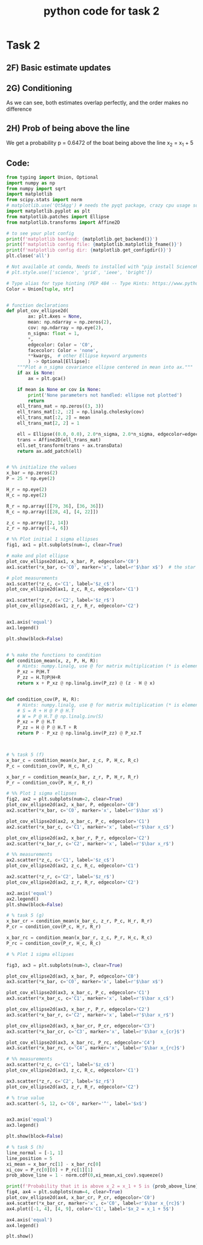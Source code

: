 #+title: python code for task 2
* Task 2
** 2F) Basic estimate updates 
[[./Figure_1.png]]
[[./Figure_2.png]]
** 2G) Conditioning
[[./Figure_3.png]]
As we can see, both estimates overlap perfectly, and the order makes no difference
** 2H) Prob of being above the line
[[./Figure_4.png]]
We get a probability p = 0.6472 of the boat being above the line x_2 = x_1 + 5
** Code:

#+begin_src python
from typing import Union, Optional
import numpy as np
from numpy import sqrt
import matplotlib
from scipy.stats import norm
# matplotlib.use('Qt5Agg') # needs the pyqt package, crazy cpu usage sometimes but better behaved than MacOSX
import matplotlib.pyplot as plt
from matplotlib.patches import Ellipse
from matplotlib.transforms import Affine2D

# to see your plot config
print(f'matplotlib backend: {matplotlib.get_backend()}')
print(f'matplotlib config file: {matplotlib.matplotlib_fname()}')
print(f'matplotlib config dir: {matplotlib.get_configdir()}')
plt.close('all')

# Not available at conda, Needs to installed with "pip install SciencePLots" (https://github.com/garrettj403/SciencePlots.git)
# plt.style.use(['science', 'grid', 'ieee', 'bright'])

# Type alias for type hinting (PEP 484 -- Type Hints: https://www.python.org/dev/peps/pep-0484/)
Color = Union[tuple, str]


# function declarations
def plot_cov_ellipse2d(
        ax: plt.Axes = None,
        mean: np.ndarray = np.zeros(2),
        cov: np.ndarray = np.eye(2),
        n_sigma: float = 1,
        *,
        edgecolor: Color = 'C0',
        facecolor: Color = 'none',
        **kwargs,  # other Ellipse keyword arguments
        ) -> Optional[Ellipse]:
    """Plot a n_sigma covariance ellipse centered in mean into ax."""
    if ax is None:
        ax = plt.gca()

    if mean is None or cov is None:
        print('None parameters not handled: ellipse not plotted')
        return
    ell_trans_mat = np.zeros((3, 3))
    ell_trans_mat[:2, :2] = np.linalg.cholesky(cov)
    ell_trans_mat[:2, 2] = mean
    ell_trans_mat[2, 2] = 1

    ell = Ellipse((0.0, 0.0), 2.0*n_sigma, 2.0*n_sigma, edgecolor=edgecolor, facecolor=facecolor, **kwargs)
    trans = Affine2D(ell_trans_mat)
    ell.set_transform(trans + ax.transData)
    return ax.add_patch(ell)


# %% initialize the values
x_bar = np.zeros(2)
P = 25 * np.eye(2)

H_r = np.eye(2)
H_c = np.eye(2)

R_r = np.array([[79, 36], [36, 36]])
R_c = np.array([[28, 4], [4, 22]])

z_c = np.array([2, 14])
z_r = np.array([-4, 6])

# %% Plot initial 1 sigma ellipses
fig1, ax1 = plt.subplots(num=1, clear=True)

# make and plot ellipse
plot_cov_ellipse2d(ax1, x_bar, P, edgecolor='C0')
ax1.scatter(*x_bar, c='C0', marker='x', label=r'$\bar x$')  # the star here performs tuple unpacking, try: x, y = x_bar

# plot measurements
ax1.scatter(*z_c, c='C1', label='$z_c$')
plot_cov_ellipse2d(ax1, z_c, R_c, edgecolor='C1')

ax1.scatter(*z_r, c='C2', label='$z_r$')
plot_cov_ellipse2d(ax1, z_r, R_r, edgecolor='C2')


ax1.axis('equal')
ax1.legend()

plt.show(block=False)


# % make the functions to condition
def condition_mean(x, z, P, H, R):
    # Hints: numpy.linalg, use @ for matrix multiplication (* is elementwise)
    P_xz = P@H.T
    P_zz = H.T@P@H+R
    return x + P_xz @ np.linalg.inv(P_zz) @ (z - H @ x)


def condition_cov(P, H, R):
    # Hints: numpy.linalg, use @ for matrix multiplication (* is elementwise)
    # S = R + H @ P @ H.T
    # W = P @ H.T @ np.linalg.inv(S)
    P_xz = P @ H.T
    P_zz = H @ P @ H.T + R
    return P - P_xz @ np.linalg.inv(P_zz) @ P_xz.T



# % task 5 (f)
x_bar_c = condition_mean(x_bar, z_c, P, H_c, R_c)
P_c = condition_cov(P, H_c, R_c)

x_bar_r = condition_mean(x_bar, z_r, P, H_r, R_r)
P_r = condition_cov(P, H_r, R_r)

# %% Plot 1 sigma ellipses
fig2, ax2 = plt.subplots(num=2, clear=True)
plot_cov_ellipse2d(ax2, x_bar, P, edgecolor='C0')
ax2.scatter(*x_bar, c='C0', marker='x', label=r'$\bar x$')

plot_cov_ellipse2d(ax2, x_bar_c, P_c, edgecolor='C1')
ax2.scatter(*x_bar_c, c='C1', marker='x', label=r'$\bar x_c$')

plot_cov_ellipse2d(ax2, x_bar_r, P_r, edgecolor='C2')
ax2.scatter(*x_bar_r, c='C2', marker='x', label=r'$\bar x_r$')

# %% measurements
ax2.scatter(*z_c, c='C1', label='$z_c$')
plot_cov_ellipse2d(ax2, z_c, R_c, edgecolor='C1')

ax2.scatter(*z_r, c='C2', label='$z_r$')
plot_cov_ellipse2d(ax2, z_r, R_r, edgecolor='C2')

ax2.axis('equal')
ax2.legend()
plt.show(block=False)

# % task 5 (g)
x_bar_cr = condition_mean(x_bar_c, z_r, P_c, H_r, R_r)
P_cr = condition_cov(P_c, H_r, R_r)

x_bar_rc = condition_mean(x_bar_r, z_c, P_r, H_c, R_c)
P_rc = condition_cov(P_r, H_c, R_c)

# % Plot 1 sigma ellipses

fig3, ax3 = plt.subplots(num=3, clear=True)

plot_cov_ellipse2d(ax3, x_bar, P, edgecolor='C0')
ax3.scatter(*x_bar, c='C0', marker='x', label=r'$\bar x$')

plot_cov_ellipse2d(ax3, x_bar_c, P_c, edgecolor='C1')
ax3.scatter(*x_bar_c, c='C1', marker='x', label=r'$\bar x_c$')

plot_cov_ellipse2d(ax3, x_bar_r, P_r, edgecolor='C2')
ax3.scatter(*x_bar_r, c='C2', marker='x', label=r'$\bar x_r$')

plot_cov_ellipse2d(ax3, x_bar_cr, P_cr, edgecolor='C3')
ax3.scatter(*x_bar_cr, c='C3', marker='x', label=r'$\bar x_{cr}$')

plot_cov_ellipse2d(ax3, x_bar_rc, P_rc, edgecolor='C4')
ax3.scatter(*x_bar_rc, c='C4', marker='x', label=r'$\bar x_{rc}$')

# %% measurements
ax3.scatter(*z_c, c='C1', label='$z_c$')
plot_cov_ellipse2d(ax3, z_c, R_c, edgecolor='C1')

ax3.scatter(*z_r, c='C2', label='$z_r$')
plot_cov_ellipse2d(ax3, z_r, R_r, edgecolor='C2')

# % true value
ax3.scatter(-5, 12, c='C6', marker='^', label='$x$')


ax3.axis('equal')
ax3.legend()

plt.show(block=False)

# % task 5 (h)
line_normal = [-1, 1]
line_position = 5
xi_mean = x_bar_rc[1] - x_bar_rc[0]
xi_cov = P_rc[0][0] + P_rc[1][1]
prob_above_line = 1 - norm.cdf(0,xi_mean,xi_cov).squeeze()

print(f'Probability that it is above x_2 = x_1 + 5 is {prob_above_line}')
fig4, ax4 = plt.subplots(num=4, clear=True)
plot_cov_ellipse2d(ax4, x_bar_cr, P_cr, edgecolor='C0')
ax4.scatter(*x_bar_cr, marker='x', c='C0', label=r'$\bar x_{rc}$')
ax4.plot([-1, 4], [4, 9], color='C1', label='$x_2 = x_1 + 5$')

ax4.axis('equal')
ax4.legend()

plt.show()
#+end_src
